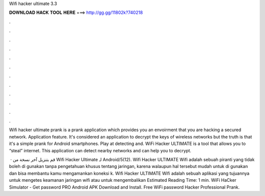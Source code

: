 Wifi hacker ultimate 3.3



𝐃𝐎𝐖𝐍𝐋𝐎𝐀𝐃 𝐇𝐀𝐂𝐊 𝐓𝐎𝐎𝐋 𝐇𝐄𝐑𝐄 ===> http://gg.gg/11802k?740218



.



.



.



.



.



.



.



.



.



.



.



.

Wifi hacker ultimate prank is a prank application which provides you an envoirment that you are hacking a secured network. Application feature. It's considered an application to decrypt the keys of wireless networks but the truth is that it's a simple prank for Android smartphones. Play at detecting and. WiFi Hacker ULTIMATE is a tool that allows you to “steal” internet. This application can detect nearby networks and can help you to decrypt.

 · قم بتنزيل آخر نسخة من Wifi Hacker Ultimate لـ Android/5(12). Wifi Hacker ULTIMATE Wifi adalah sebuah piranti yang tidak boleh di gunakan tanpa pengetahuan khusus tentang jaringan, karena walaupun hal tersebut mudah untuk di gunakan dan bisa membantu kamu mengamankan koneksi k. Wifi Hacker ULTIMATE Wifi adalah sebuah aplikasi yang tujuannya untuk mengetes keamanan jaringan wifi atau untuk mengembalikan Estimated Reading Time: 1 min. WiFi HaCker Simulator - Get password PRO Android APK Download and Install. Free WiFi password Hacker Professional Prank.
